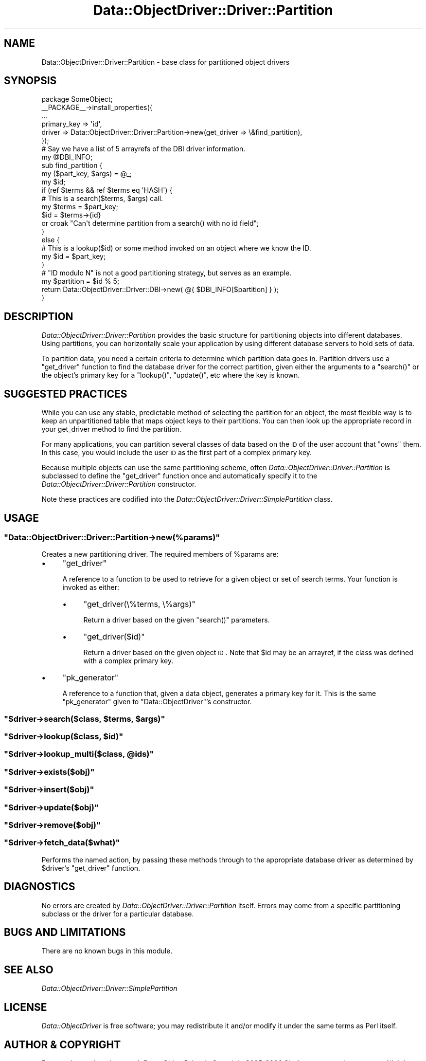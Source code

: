 .\" Automatically generated by Pod::Man 2.22 (Pod::Simple 3.07)
.\"
.\" Standard preamble:
.\" ========================================================================
.de Sp \" Vertical space (when we can't use .PP)
.if t .sp .5v
.if n .sp
..
.de Vb \" Begin verbatim text
.ft CW
.nf
.ne \\$1
..
.de Ve \" End verbatim text
.ft R
.fi
..
.\" Set up some character translations and predefined strings.  \*(-- will
.\" give an unbreakable dash, \*(PI will give pi, \*(L" will give a left
.\" double quote, and \*(R" will give a right double quote.  \*(C+ will
.\" give a nicer C++.  Capital omega is used to do unbreakable dashes and
.\" therefore won't be available.  \*(C` and \*(C' expand to `' in nroff,
.\" nothing in troff, for use with C<>.
.tr \(*W-
.ds C+ C\v'-.1v'\h'-1p'\s-2+\h'-1p'+\s0\v'.1v'\h'-1p'
.ie n \{\
.    ds -- \(*W-
.    ds PI pi
.    if (\n(.H=4u)&(1m=24u) .ds -- \(*W\h'-12u'\(*W\h'-12u'-\" diablo 10 pitch
.    if (\n(.H=4u)&(1m=20u) .ds -- \(*W\h'-12u'\(*W\h'-8u'-\"  diablo 12 pitch
.    ds L" ""
.    ds R" ""
.    ds C` ""
.    ds C' ""
'br\}
.el\{\
.    ds -- \|\(em\|
.    ds PI \(*p
.    ds L" ``
.    ds R" ''
'br\}
.\"
.\" Escape single quotes in literal strings from groff's Unicode transform.
.ie \n(.g .ds Aq \(aq
.el       .ds Aq '
.\"
.\" If the F register is turned on, we'll generate index entries on stderr for
.\" titles (.TH), headers (.SH), subsections (.SS), items (.Ip), and index
.\" entries marked with X<> in POD.  Of course, you'll have to process the
.\" output yourself in some meaningful fashion.
.ie \nF \{\
.    de IX
.    tm Index:\\$1\t\\n%\t"\\$2"
..
.    nr % 0
.    rr F
.\}
.el \{\
.    de IX
..
.\}
.\"
.\" Accent mark definitions (@(#)ms.acc 1.5 88/02/08 SMI; from UCB 4.2).
.\" Fear.  Run.  Save yourself.  No user-serviceable parts.
.    \" fudge factors for nroff and troff
.if n \{\
.    ds #H 0
.    ds #V .8m
.    ds #F .3m
.    ds #[ \f1
.    ds #] \fP
.\}
.if t \{\
.    ds #H ((1u-(\\\\n(.fu%2u))*.13m)
.    ds #V .6m
.    ds #F 0
.    ds #[ \&
.    ds #] \&
.\}
.    \" simple accents for nroff and troff
.if n \{\
.    ds ' \&
.    ds ` \&
.    ds ^ \&
.    ds , \&
.    ds ~ ~
.    ds /
.\}
.if t \{\
.    ds ' \\k:\h'-(\\n(.wu*8/10-\*(#H)'\'\h"|\\n:u"
.    ds ` \\k:\h'-(\\n(.wu*8/10-\*(#H)'\`\h'|\\n:u'
.    ds ^ \\k:\h'-(\\n(.wu*10/11-\*(#H)'^\h'|\\n:u'
.    ds , \\k:\h'-(\\n(.wu*8/10)',\h'|\\n:u'
.    ds ~ \\k:\h'-(\\n(.wu-\*(#H-.1m)'~\h'|\\n:u'
.    ds / \\k:\h'-(\\n(.wu*8/10-\*(#H)'\z\(sl\h'|\\n:u'
.\}
.    \" troff and (daisy-wheel) nroff accents
.ds : \\k:\h'-(\\n(.wu*8/10-\*(#H+.1m+\*(#F)'\v'-\*(#V'\z.\h'.2m+\*(#F'.\h'|\\n:u'\v'\*(#V'
.ds 8 \h'\*(#H'\(*b\h'-\*(#H'
.ds o \\k:\h'-(\\n(.wu+\w'\(de'u-\*(#H)/2u'\v'-.3n'\*(#[\z\(de\v'.3n'\h'|\\n:u'\*(#]
.ds d- \h'\*(#H'\(pd\h'-\w'~'u'\v'-.25m'\f2\(hy\fP\v'.25m'\h'-\*(#H'
.ds D- D\\k:\h'-\w'D'u'\v'-.11m'\z\(hy\v'.11m'\h'|\\n:u'
.ds th \*(#[\v'.3m'\s+1I\s-1\v'-.3m'\h'-(\w'I'u*2/3)'\s-1o\s+1\*(#]
.ds Th \*(#[\s+2I\s-2\h'-\w'I'u*3/5'\v'-.3m'o\v'.3m'\*(#]
.ds ae a\h'-(\w'a'u*4/10)'e
.ds Ae A\h'-(\w'A'u*4/10)'E
.    \" corrections for vroff
.if v .ds ~ \\k:\h'-(\\n(.wu*9/10-\*(#H)'\s-2\u~\d\s+2\h'|\\n:u'
.if v .ds ^ \\k:\h'-(\\n(.wu*10/11-\*(#H)'\v'-.4m'^\v'.4m'\h'|\\n:u'
.    \" for low resolution devices (crt and lpr)
.if \n(.H>23 .if \n(.V>19 \
\{\
.    ds : e
.    ds 8 ss
.    ds o a
.    ds d- d\h'-1'\(ga
.    ds D- D\h'-1'\(hy
.    ds th \o'bp'
.    ds Th \o'LP'
.    ds ae ae
.    ds Ae AE
.\}
.rm #[ #] #H #V #F C
.\" ========================================================================
.\"
.IX Title "Data::ObjectDriver::Driver::Partition 3pm"
.TH Data::ObjectDriver::Driver::Partition 3pm "2010-03-22" "perl v5.10.1" "User Contributed Perl Documentation"
.\" For nroff, turn off justification.  Always turn off hyphenation; it makes
.\" way too many mistakes in technical documents.
.if n .ad l
.nh
.SH "NAME"
Data::ObjectDriver::Driver::Partition \- base class for partitioned object drivers
.SH "SYNOPSIS"
.IX Header "SYNOPSIS"
.Vb 1
\&    package SomeObject;
\&
\&    _\|_PACKAGE_\|_\->install_properties({
\&        ...
\&        primary_key => \*(Aqid\*(Aq,
\&        driver      => Data::ObjectDriver::Driver::Partition\->new(get_driver => \e&find_partition),
\&    });
\&
\&    # Say we have a list of 5 arrayrefs of the DBI driver information.
\&    my @DBI_INFO;
\&
\&    sub find_partition {
\&        my ($part_key, $args) = @_;
\&
\&        my $id;
\&
\&        if (ref $terms && ref $terms eq \*(AqHASH\*(Aq) {
\&            # This is a search($terms, $args) call.
\&            my $terms = $part_key;
\&            $id = $terms\->{id}
\&                or croak "Can\*(Aqt determine partition from a search() with no id field";
\&        }
\&        else {
\&            # This is a lookup($id) or some method invoked on an object where we know the ID.
\&            my $id = $part_key;
\&        }
\&
\&        # "ID modulo N" is not a good partitioning strategy, but serves as an example.
\&        my $partition = $id % 5;
\&        return Data::ObjectDriver::Driver::DBI\->new( @{ $DBI_INFO[$partition] } );
\&    }
.Ve
.SH "DESCRIPTION"
.IX Header "DESCRIPTION"
\&\fIData::ObjectDriver::Driver::Partition\fR provides the basic structure for
partitioning objects into different databases. Using partitions, you can
horizontally scale your application by using different database servers to hold
sets of data.
.PP
To partition data, you need a certain criteria to determine which partition
data goes in. Partition drivers use a \f(CW\*(C`get_driver\*(C'\fR function to find the
database driver for the correct partition, given either the arguments to a
\&\f(CW\*(C`search()\*(C'\fR or the object's primary key for a \f(CW\*(C`lookup()\*(C'\fR, \f(CW\*(C`update()\*(C'\fR, etc
where the key is known.
.SH "SUGGESTED PRACTICES"
.IX Header "SUGGESTED PRACTICES"
While you can use any stable, predictable method of selecting the partition for
an object, the most flexible way is to keep an unpartitioned table that maps
object keys to their partitions. You can then look up the appropriate record in
your get_driver method to find the partition.
.PP
For many applications, you can partition several classes of data based on the
\&\s-1ID\s0 of the user account that \*(L"owns\*(R" them. In this case, you would include the
user \s-1ID\s0 as the first part of a complex primary key.
.PP
Because multiple objects can use the same partitioning scheme, often
\&\fIData::ObjectDriver::Driver::Partition\fR is subclassed to define the
\&\f(CW\*(C`get_driver\*(C'\fR function once and automatically specify it to the
\&\fIData::ObjectDriver::Driver::Partition\fR constructor.
.PP
Note these practices are codified into the
\&\fIData::ObjectDriver::Driver::SimplePartition\fR class.
.SH "USAGE"
.IX Header "USAGE"
.ie n .SS """Data::ObjectDriver::Driver::Partition\->new(%params)"""
.el .SS "\f(CWData::ObjectDriver::Driver::Partition\->new(%params)\fP"
.IX Subsection "Data::ObjectDriver::Driver::Partition->new(%params)"
Creates a new partitioning driver. The required members of \f(CW%params\fR are:
.IP "\(bu" 4
\&\f(CW\*(C`get_driver\*(C'\fR
.Sp
A reference to a function to be used to retrieve for a given object or set of
search terms. Your function is invoked as either:
.RS 4
.IP "\(bu" 4
\&\f(CW\*(C`get_driver(\e%terms, \e%args)\*(C'\fR
.Sp
Return a driver based on the given \f(CW\*(C`search()\*(C'\fR parameters.
.IP "\(bu" 4
\&\f(CW\*(C`get_driver($id)\*(C'\fR
.Sp
Return a driver based on the given object \s-1ID\s0. Note that \f(CW$id\fR may be an
arrayref, if the class was defined with a complex primary key.
.RE
.RS 4
.RE
.IP "\(bu" 4
\&\f(CW\*(C`pk_generator\*(C'\fR
.Sp
A reference to a function that, given a data object, generates a primary key
for it. This is the same \f(CW\*(C`pk_generator\*(C'\fR given to \f(CW\*(C`Data::ObjectDriver\*(C'\fR's
constructor.
.ie n .SS """$driver\->search($class, $terms, $args)"""
.el .SS "\f(CW$driver\->search($class, $terms, $args)\fP"
.IX Subsection "$driver->search($class, $terms, $args)"
.ie n .SS """$driver\->lookup($class, $id)"""
.el .SS "\f(CW$driver\->lookup($class, $id)\fP"
.IX Subsection "$driver->lookup($class, $id)"
.ie n .SS """$driver\->lookup_multi($class, @ids)"""
.el .SS "\f(CW$driver\->lookup_multi($class, @ids)\fP"
.IX Subsection "$driver->lookup_multi($class, @ids)"
.ie n .SS """$driver\->exists($obj)"""
.el .SS "\f(CW$driver\->exists($obj)\fP"
.IX Subsection "$driver->exists($obj)"
.ie n .SS """$driver\->insert($obj)"""
.el .SS "\f(CW$driver\->insert($obj)\fP"
.IX Subsection "$driver->insert($obj)"
.ie n .SS """$driver\->update($obj)"""
.el .SS "\f(CW$driver\->update($obj)\fP"
.IX Subsection "$driver->update($obj)"
.ie n .SS """$driver\->remove($obj)"""
.el .SS "\f(CW$driver\->remove($obj)\fP"
.IX Subsection "$driver->remove($obj)"
.ie n .SS """$driver\->fetch_data($what)"""
.el .SS "\f(CW$driver\->fetch_data($what)\fP"
.IX Subsection "$driver->fetch_data($what)"
Performs the named action, by passing these methods through to the appropriate
database driver as determined by \f(CW$driver\fR's \f(CW\*(C`get_driver\*(C'\fR function.
.SH "DIAGNOSTICS"
.IX Header "DIAGNOSTICS"
No errors are created by \fIData::ObjectDriver::Driver::Partition\fR itself.
Errors may come from a specific partitioning subclass or the driver for a
particular database.
.SH "BUGS AND LIMITATIONS"
.IX Header "BUGS AND LIMITATIONS"
There are no known bugs in this module.
.SH "SEE ALSO"
.IX Header "SEE ALSO"
\&\fIData::ObjectDriver::Driver::SimplePartition\fR
.SH "LICENSE"
.IX Header "LICENSE"
\&\fIData::ObjectDriver\fR is free software; you may redistribute it and/or modify
it under the same terms as Perl itself.
.SH "AUTHOR & COPYRIGHT"
.IX Header "AUTHOR & COPYRIGHT"
Except where otherwise noted, \fIData::ObjectDriver\fR is Copyright 2005\-2006
Six Apart, cpan@sixapart.com. All rights reserved.
